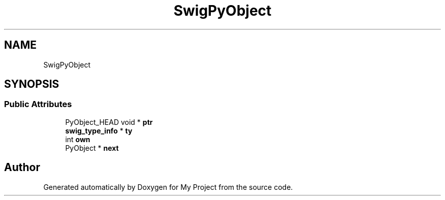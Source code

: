 .TH "SwigPyObject" 3 "Wed Feb 1 2023" "Version Version 0.0" "My Project" \" -*- nroff -*-
.ad l
.nh
.SH NAME
SwigPyObject
.SH SYNOPSIS
.br
.PP
.SS "Public Attributes"

.in +1c
.ti -1c
.RI "PyObject_HEAD void * \fBptr\fP"
.br
.ti -1c
.RI "\fBswig_type_info\fP * \fBty\fP"
.br
.ti -1c
.RI "int \fBown\fP"
.br
.ti -1c
.RI "PyObject * \fBnext\fP"
.br
.in -1c

.SH "Author"
.PP 
Generated automatically by Doxygen for My Project from the source code\&.
